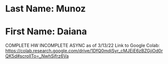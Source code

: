 * Last Name: Munoz
* First Name: Daiana
COMPLETE HW
INCOMPLETE ASYNC as of 3/13/22
Link to Google Colab: https://colab.research.google.com/drive/1DfQ0mdjSyr_cMJEiE6zBZGjiOd0rQK5d#scrollTo=_NwhSjfrz6Va